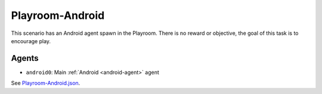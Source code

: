 Playroom-Android
================

This scenario has an Android agent spawn in the Playroom. There is
no reward or objective, the goal of this task is to encourage play.

Agents
------

- ``android0``: Main :ref:`Android <android-agent>` agent

See `Playroom-Android.json <https://github.com/BYU-PCCL/holodeck-configs/blob/master/Dexterity/Playroom-Android.json>`_.